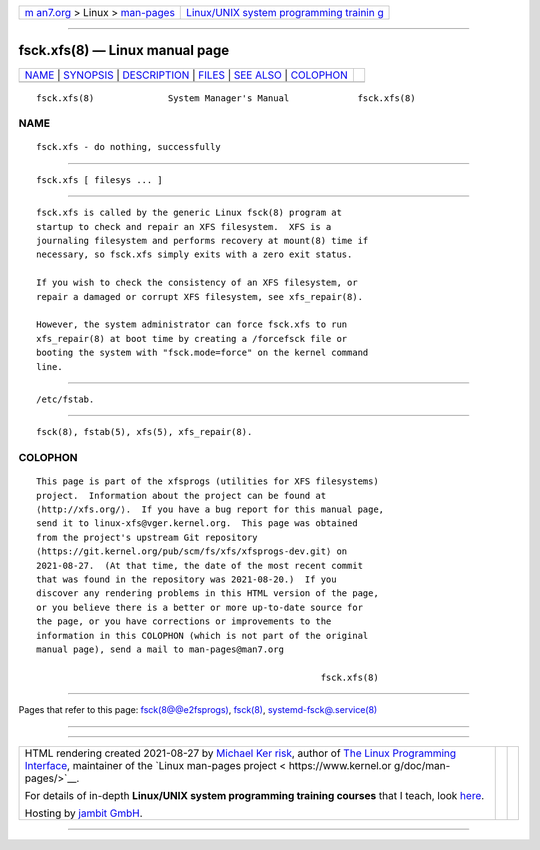 .. container:: page-top

.. container:: nav-bar

   +----------------------------------+----------------------------------+
   | `m                               | `Linux/UNIX system programming   |
   | an7.org <../../../index.html>`__ | trainin                          |
   | > Linux >                        | g <http://man7.org/training/>`__ |
   | `man-pages <../index.html>`__    |                                  |
   +----------------------------------+----------------------------------+

--------------

fsck.xfs(8) — Linux manual page
===============================

+-----------------------------------+-----------------------------------+
| `NAME <#NAME>`__ \|               |                                   |
| `SYNOPSIS <#SYNOPSIS>`__ \|       |                                   |
| `DESCRIPTION <#DESCRIPTION>`__ \| |                                   |
| `FILES <#FILES>`__ \|             |                                   |
| `SEE ALSO <#SEE_ALSO>`__ \|       |                                   |
| `COLOPHON <#COLOPHON>`__          |                                   |
+-----------------------------------+-----------------------------------+
| .. container:: man-search-box     |                                   |
+-----------------------------------+-----------------------------------+

::

   fsck.xfs(8)              System Manager's Manual             fsck.xfs(8)

NAME
-------------------------------------------------

::

          fsck.xfs - do nothing, successfully


---------------------------------------------------------

::

          fsck.xfs [ filesys ... ]


---------------------------------------------------------------

::

          fsck.xfs is called by the generic Linux fsck(8) program at
          startup to check and repair an XFS filesystem.  XFS is a
          journaling filesystem and performs recovery at mount(8) time if
          necessary, so fsck.xfs simply exits with a zero exit status.

          If you wish to check the consistency of an XFS filesystem, or
          repair a damaged or corrupt XFS filesystem, see xfs_repair(8).

          However, the system administrator can force fsck.xfs to run
          xfs_repair(8) at boot time by creating a /forcefsck file or
          booting the system with "fsck.mode=force" on the kernel command
          line.


---------------------------------------------------

::

          /etc/fstab.


---------------------------------------------------------

::

          fsck(8), fstab(5), xfs(5), xfs_repair(8).

COLOPHON
---------------------------------------------------------

::

          This page is part of the xfsprogs (utilities for XFS filesystems)
          project.  Information about the project can be found at 
          ⟨http://xfs.org/⟩.  If you have a bug report for this manual page,
          send it to linux-xfs@vger.kernel.org.  This page was obtained
          from the project's upstream Git repository
          ⟨https://git.kernel.org/pub/scm/fs/xfs/xfsprogs-dev.git⟩ on
          2021-08-27.  (At that time, the date of the most recent commit
          that was found in the repository was 2021-08-20.)  If you
          discover any rendering problems in this HTML version of the page,
          or you believe there is a better or more up-to-date source for
          the page, or you have corrections or improvements to the
          information in this COLOPHON (which is not part of the original
          manual page), send a mail to man-pages@man7.org

                                                                fsck.xfs(8)

--------------

Pages that refer to this page:
`fsck(8@@e2fsprogs) <../man8/fsck.8@@e2fsprogs.html>`__, 
`fsck(8) <../man8/fsck.8.html>`__, 
`systemd-fsck@.service(8) <../man8/systemd-fsck@.service.8.html>`__

--------------

--------------

.. container:: footer

   +-----------------------+-----------------------+-----------------------+
   | HTML rendering        |                       | |Cover of TLPI|       |
   | created 2021-08-27 by |                       |                       |
   | `Michael              |                       |                       |
   | Ker                   |                       |                       |
   | risk <https://man7.or |                       |                       |
   | g/mtk/index.html>`__, |                       |                       |
   | author of `The Linux  |                       |                       |
   | Programming           |                       |                       |
   | Interface <https:     |                       |                       |
   | //man7.org/tlpi/>`__, |                       |                       |
   | maintainer of the     |                       |                       |
   | `Linux man-pages      |                       |                       |
   | project <             |                       |                       |
   | https://www.kernel.or |                       |                       |
   | g/doc/man-pages/>`__. |                       |                       |
   |                       |                       |                       |
   | For details of        |                       |                       |
   | in-depth **Linux/UNIX |                       |                       |
   | system programming    |                       |                       |
   | training courses**    |                       |                       |
   | that I teach, look    |                       |                       |
   | `here <https://ma     |                       |                       |
   | n7.org/training/>`__. |                       |                       |
   |                       |                       |                       |
   | Hosting by `jambit    |                       |                       |
   | GmbH                  |                       |                       |
   | <https://www.jambit.c |                       |                       |
   | om/index_en.html>`__. |                       |                       |
   +-----------------------+-----------------------+-----------------------+

--------------

.. container:: statcounter

   |Web Analytics Made Easy - StatCounter|

.. |Cover of TLPI| image:: https://man7.org/tlpi/cover/TLPI-front-cover-vsmall.png
   :target: https://man7.org/tlpi/
.. |Web Analytics Made Easy - StatCounter| image:: https://c.statcounter.com/7422636/0/9b6714ff/1/
   :class: statcounter
   :target: https://statcounter.com/
